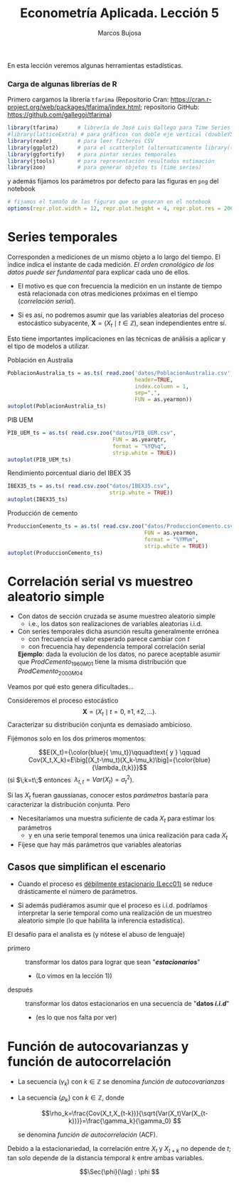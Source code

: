 #+TITLE: Econometría Aplicada. Lección 5
#+author: Marcos Bujosa

# +OPTIONS: toc:nil

# +EXCLUDE_TAGS: pngoutput noexport

#+startup: shrink

#+LATEX_HEADER_EXTRA: \usepackage{lmodern}
#+LATEX_HEADER_EXTRA: \usepackage{tabularx}
#+LATEX_HEADER_EXTRA: \usepackage{booktabs}
# +LATEX_HEADER: \hypersetup{colorlinks=true, linkcolor=blue}

#+LaTeX_HEADER: \newcommand{\lag}{\mathsf{B}}
#+LaTeX_HEADER: \newcommand{\Sec}[1]{\boldsymbol{#1}}
#+LaTeX_HEADER: \newcommand{\Pol}[1]{\boldsymbol{#1}}

#+LATEX: \maketitle

# M-x jupyter-refresh-kernelspecs

# C-c C-v C-b ejecuta el cuaderno electrónico

#+OX-IPYNB-LANGUAGE: jupyter-R

#+attr_ipynb: (slideshow . ((slide_type . notes)))
#+BEGIN_SRC emacs-lisp :exports none :results silent
(use-package ox-ipynb
  :load-path (lambda () (expand-file-name "ox-ipynb" scimax-dir)))

(setq org-babel-default-header-args:jupyter-R
      '((:results . "value")
	(:session . "jupyter-R")
	(:kernel . "ir")
	(:pandoc . "t")
	(:exports . "both")
	(:cache .   "no")
	(:noweb . "no")
	(:hlines . "no")
	(:tangle . "no")
	(:eval . "never-export")))

(require 'jupyter-R)
;(require 'jupyter)

(org-babel-do-load-languages 'org-babel-load-languages org-babel-load-languages)

(add-to-list 'org-src-lang-modes '("jupyter-R" . R))
#+END_SRC


#+BEGIN_ABSTRACT
En esta lección veremos algunas herramientas estadísticas.
#+END_ABSTRACT

***** COMMENT para Jupyter-Notebook                               :noexports:
\(
\newcommand{\lag}{\mathsf{B}}
\newcommand{\Sec}[1]{\boldsymbol{#1}}
\newcommand{\Pol}[1]{\boldsymbol{#1}}
\)


***  Carga de algunas librerías de R
   :PROPERTIES:
   :metadata: (slideshow . ((slide_type . notes)))
   :UNNUMBERED: t 
   :END:

# install.packages(c("readr", "latticeExtra", "tfarima"))
# library(readr)
# library(ggplot2)
   
#+attr_ipynb: (slideshow . ((slide_type . notes)))
Primero cargamos la librería =tfarima= (Repositorio Cran:
https://cran.r-project.org/web/packages/tfarima/index.html;
repositorio GitHub: https://github.com/gallegoj/tfarima)
#+attr_ipynb: (slideshow . ((slide_type . notes)))
#+BEGIN_SRC jupyter-R :results silent :exports code
library(tfarima)      # librería de José Luis Gallego para Time Series
#library(latticeExtra) # para gráficos con doble eje vertical (doubleYScale)
library(readr)        # para leer ficheros CSV
library(ggplot2)      # para el scatterplot (alternaticamente library(tidyverse))
library(ggfortify)    # para pintar series temporales
library(jtools)       # para representación resultados estimación
library(zoo)          # para generar objetos ts (time series)
#+END_SRC
#+attr_ipynb: (slideshow . ((slide_type . notes)))
y además fijamos los parámetros por defecto para las figuras en =png=
del notebook
#+attr_ipynb: (slideshow . ((slide_type . notes)))
#+BEGIN_SRC jupyter-R :results silent :exports code
# fijamos el tamaño de las figuras que se generan en el notebook
options(repr.plot.width = 12, repr.plot.height = 4, repr.plot.res = 200)
#+END_SRC


* Series temporales
   :PROPERTIES:
   :metadata: (slideshow . ((slide_type . slide)))
   :END:

Corresponden a mediciones de un mismo objeto a lo largo del tiempo. El
índice indica el instante de cada medición.  /El orden cronológico de
los datos puede ser fundamental/ para explicar cada uno de ellos.

- El motivo es que con frecuencia la medición en un instante de tiempo
  está relacionada con otras mediciones próximas en el tiempo
  (/correlación serial/).

- Si es así, no podremos asumir que las variables aleatorias del
  proceso estocástico subyacente, $\boldsymbol{X}=(X_t\mid t\in\mathbb{Z})$, sean
  independientes entre sí.

Esto tiene importantes implicaciones en las técnicas de análisis a
aplicar y el tipo de modelos a utilizar.


**** Población en Australia
   :PROPERTIES:
   :metadata: (slideshow . ((slide_type . subslide)))
   :END:


#+attr_ipynb: (slideshow . ((slide_type . notes)))
#+BEGIN_SRC jupyter-R :results file :output-dir ./img/lecc05/ :file PoblacionAustralia.png :exports code :results silent
PoblacionAustralia_ts = as.ts( read.zoo('datos/PoblacionAustralia.csv', 
                                        header=TRUE,
                                        index.column = 1, 
                                        sep=",", 
                                        FUN = as.yearmon))
autoplot(PoblacionAustralia_ts)
#+END_SRC


[[./img/lecc05/PoblacionAustralia.png]]


**** PIB UEM
   :PROPERTIES:
   :metadata: (slideshow . ((slide_type . subslide)))
   :END:

#+attr_ipynb: (slideshow . ((slide_type . notes)))
#+BEGIN_SRC jupyter-R :results file :output-dir ./img/lecc05/ :file PIB_UEM.png :exports code :results silent
PIB_UEM_ts = as.ts( read.csv.zoo("datos/PIB_UEM.csv", 
                                 FUN = as.yearqtr, 
                                 format = "%YQ%q", 
                                 strip.white = TRUE))
autoplot(PIB_UEM_ts)
#+END_SRC


[[./img/lecc05/PIB_UEM.png]]

**** Rendimiento porcentual diario del IBEX 35
   :PROPERTIES:
   :metadata: (slideshow . ((slide_type . subslide)))
   :END:

#+attr_ipynb: (slideshow . ((slide_type . notes)))
#+BEGIN_SRC jupyter-R :results file :output-dir ./img/lecc05/ :file IBEX35.png :exports code :results silent
IBEX35_ts = as.ts( read.csv.zoo("datos/IBEX35.csv", 
                                strip.white = TRUE))
autoplot(IBEX35_ts)
#+END_SRC


[[./img/lecc05/IBEX35.png]]


**** Producción de cemento
   :PROPERTIES:
   :metadata: (slideshow . ((slide_type . subslide)))
   :END:

#+attr_ipynb: (slideshow . ((slide_type . notes)))
#+BEGIN_SRC jupyter-R :results file :output-dir ./img/lecc05/ :file ProduccionCemento.png :exports code :results silent
ProduccionCemento_ts = as.ts( read.csv.zoo("datos/ProduccionCemento.csv",
                                           FUN = as.yearmon, 
                                           format = "%YM%m",
                                           strip.white = TRUE))
autoplot(ProduccionCemento_ts)
#+END_SRC


[[./img/lecc05/ProduccionCemento.png]]




**** COMMENT Exportación de Acero                                  :noexport:
   :PROPERTIES:
   :metadata: (slideshow . ((slide_type . subslide)))
   :END:

#+attr_ipynb: (slideshow . ((slide_type . notes)))
#+BEGIN_SRC jupyter-R :results file :output-dir ./img/lecc05/ :file ExportacionDeAcero.png :exports code :results silent
ExportacionDeAcero_ts = as.ts( read.csv.zoo("datos/ExportacionDeAcero.csv",
                                            FUN = as.yearmon,
                                            format = "%YM%m",
                                            strip.white = TRUE))
autoplot(ExportacionDeAcero_ts)
#+END_SRC


[[./img/lecc05/ExportacionDeAcero.png]]



* Correlación serial vs muestreo aleatorio simple
   :PROPERTIES:
   :metadata: (slideshow . ((slide_type . slide)))
   :UNNUMBERED: t 
   :ID:       59d7b543-b898-4cf8-8ca9-f0f5e4734121
   :END:


#  [[./Lecc01.slides.html#/1/1/0][Procesos estocásticos y datos de series temporales]]

- Con datos de sección cruzada se asume muestreo aleatorio simple
  + i.e., los datos son realizaciones de variables aleatorias i.i.d.

- Con series temporales dicha asunción resulta generalmente errónea
  + con frecuencia el valor esperado parece cambiar con $t$ 
  + con frecuencia hay dependencia temporal correlación serial

  *Ejemplo*: dada la evolución de los datos, no parece aceptable
  asumir que $ProdCemento_{1960M01}$ tiene la misma distribución que
  $ProdCemento_{2000M04}$


Veamos por qué esto genera dificultades...

#+attr_ipynb: (slideshow . ((slide_type . subslide)))

Consideremos el proceso estocástico $$\boldsymbol{X}=(X_t \mid
t=0,\pm1,\pm2,\ldots).$$ Caracterizar su distribución conjunta es
demasiado ambicioso. 

#+attr_ipynb: (slideshow . ((slide_type . fragment)))
Fijémonos solo en los dos primeros momentos:

$$E(X_t)={\color{blue}{ \mu_t}}\qquad\text{ y } \qquad
Cov(X_t,X_k)=E\big[(X_t-\mu_t)(X_k-\mu_k)\big]={\color{blue}{\lambda_{t,k}}}$$
(si $\;k=t\;$ entonces $\;\lambda_{t,t}=Var(X_t)=\sigma^2_t$).

Si las $X_t$ fueran gaussianas, conocer estos /parámetros/ bastaría
para caracterizar la distribución conjunta. Pero

#+attr_ipynb: (slideshow . ((slide_type . fragment)))
- Necesitaríamos una muestra suficiente de cada $X_t$ para estimar los parámetros 
  + y en una serie temporal tenemos una única realización para cada $X_t$  

- Fíjese que hay más parámetros que variables aleatorias

** Casos que simplifican el escenario
   :PROPERTIES:
   :metadata: (slideshow . ((slide_type . subslide)))
   :UNNUMBERED: t 
   :END:

- Cuando el proceso es [[./Lecc01.slides.html#/3/1][débilmente estacionario (Lecc01)]] se reduce
  drásticamente el número de parámetros.

  # [[file:Lecc01.org::*Estacionariedad en sentido débil][Estacionariedad en sentido débil]]
  \begin{eqnarray}
  E(X_t)  & = \mu \\
  Cov(X_t,X_{t-k}) & = \gamma_k
  \end{eqnarray}

- Si además pudiéramos asumir que el proceso es i.i.d. podríamos
  interpretar la serie temporal como una realización de un muestreo
  aleatorio simple (lo que habilita la inferencia estadística).

#+attr_ipynb: (slideshow . ((slide_type . fragment)))
El desafío para el analista es (y nótese el abuso de lenguaje)
- primero :: transformar los datos para lograr que sean "*/estacionarios/*"
  - (Lo vimos en la lección 1)) 
- después :: transformar los datos estacionarios en una secuencia de
  "*datos /i.i.d/*"
  - (es lo que nos falta por ver) 
  #+LATEX: \newline  \noindent

* Función de autocovarianzas y función de autocorrelación
   :PROPERTIES:
   :metadata: (slideshow . ((slide_type . slide)))
   :END:
- La secuencia $(\gamma_k)$ con $k\in\mathbb{Z}$ se denomina
  /función de autocovarianzas/


- La secuencia $\{\rho_k\}$ con $k\in\mathbb{Z}$, donde
     
  $$\rho_k=\frac{Cov(X_t,X_{t-k})}{\sqrt{Var(X_t)Var(X_{t-k})}}=\frac{\gamma_k}{\gamma_0} $$
   
  #+LATEX: \newline  \noindent
  se denomina /función de autocorrelación/ (ACF).

#+attr_ipynb: (slideshow . ((slide_type . fragment)))
#+LATEX: \newline  \noindent
Debido a la estacionariedad, la correlación entre $X_t$ y $X_{t+k}$ no
depende de $t$; tan solo depende de la distancia temporal $k$ entre
ambas variables.

#+attr_ipynb: (slideshow . ((slide_type . subslide)))
$$\Sec{\phi}(\lag) : \phi  $$
#+BEGIN_EXPORT latex
$\Sec{\phi}(\lag)$
#+END_EXPORT

